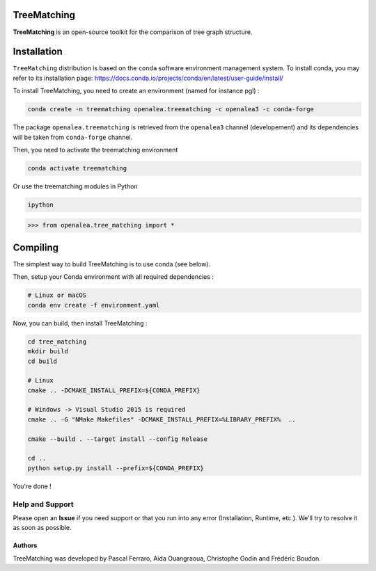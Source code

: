 TreeMatching
============


**TreeMatching** is an open-source toolkit for the comparison of tree graph structure.


Installation
=============


``TreeMatching`` distribution is based on the ``conda`` software environment management system.
To install conda, you may refer to its installation page: https://docs.conda.io/projects/conda/en/latest/user-guide/install/

To install TreeMatching, you need to create an environment (named for instance pgl) :

.. code-block:: bash

        conda create -n treematching openalea.treematching -c openalea3 -c conda-forge

The package ``openalea.treematching`` is retrieved from the ``openalea3`` channel (developement) and its dependencies will be taken from ``conda-forge`` channel.

Then, you need to activate the treematching environment

.. code-block:: bash

        conda activate treematching


Or use the treematching modules in Python

.. code-block:: bash

        ipython


.. code-block:: python

        >>> from openalea.tree_matching import *



Compiling
=============


The simplest way to build TreeMatching is to use conda (see below).

Then, setup your Conda environment with all required dependencies :

.. code:: bash

    # Linux or macOS
    conda env create -f environment.yaml

Now, you can build, then install TreeMatching :

.. code:: bash

    cd tree_matching
    mkdir build
    cd build

    # Linux
    cmake .. -DCMAKE_INSTALL_PREFIX=${CONDA_PREFIX}

    # Windows -> Visual Studio 2015 is required
    cmake .. -G "NMake Makefiles" -DCMAKE_INSTALL_PREFIX=%LIBRARY_PREFIX%  ..

    cmake --build . --target install --config Release

    cd ..
    python setup.py install --prefix=${CONDA_PREFIX}

You're done !


Help and Support
----------------

Please open an **Issue** if you need support or that you run into any error (Installation, Runtime, etc.).
We'll try to resolve it as soon as possible.

==============
Authors
==============

TreeMatching was developed by Pascal Ferraro, Aida Ouangraoua, Christophe Godin and Frédéric Boudon.

